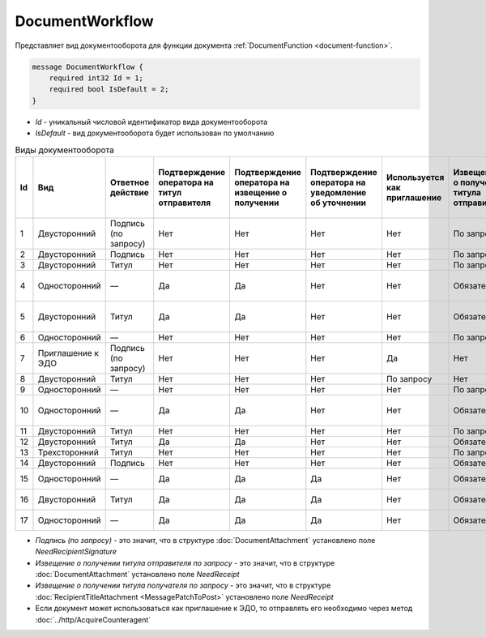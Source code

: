 ﻿DocumentWorkflow
================

Представляет вид документооборота для функции документа :ref:`DocumentFunction <document-function>`.

.. code-block:: protobuf

    message DocumentWorkflow {
        required int32 Id = 1;
        required bool IsDefault = 2;
    }

-  *Id* - уникальный числовой идентификатор вида документооборота
-  *IsDefault* - вид документооборота будет использован по умолчанию

.. csv-table:: Виды документооборота
    :header: "Id", "Вид", "Ответное действие", "Подтверждение оператора на титул отправителя", "Подтверждение оператора на извещение о получении", "Подтверждение оператора на уведомление об уточнении", "Используется как приглашение", "Извещение о получении титула отправителя", "Извещение о получении титула получателя", "Извещение о получении подтверждения оператора", "Извещение о получении подтверждения оператора на извещение о получении", "Ответное действие на уведомление об уточнении"
    :widths: 10, 10, 10, 10, 10, 10, 10, 10, 10, 10, 10, 10

    "1", "Двусторонний", "Подпись (по запросу)", "Нет", "Нет", "Нет", "Нет", "По запросу", "Нет", "Нет", "Нет", "ИоП"
    "2", "Двусторонний", "Подпись", "Нет", "Нет", "Нет", "Нет", "По запросу", "Нет", "Нет", "Нет", "ИоП"
    "3", "Двусторонний", "Титул", "Нет", "Нет", "Нет", "Нет", "По запросу", "Нет", "Нет", "Нет", "ИоП"
    "4", "Односторонний", "—", "Да", "Да", "Нет", "Нет", "Обязательно", "Нет", "Да", "Да", "Подтверждение оператора или ИоП"
    "5", "Двусторонний", "Титул", "Да", "Да", "Нет", "Нет", "Обязательно", "Нет", "Да", "Да", "Подтверждение оператора или ИоП"
    "6", "Односторонний", "—", "Нет", "Нет", "Нет", "Нет", "По запросу", "Нет", "Нет", "Нет", "ИоП"
    "7", "Приглашение к ЭДО", "Подпись (по запросу)", "Нет", "Нет", "Нет", "Да", "Нет", "Нет", "Нет", "Нет", "—"
    "8", "Двусторонний", "Титул", "Нет", "Нет", "Нет", "По запросу", "Нет", "Нет", "Нет", "Нет", "ИоП"
    "9", "Односторонний", "—", "Нет", "Нет", "Нет", "Нет", "По запросу", "Нет", "Нет", "Нет", "ИоП"
    "10", "Односторонний", "—", "Да", "Да", "Нет", "Нет", "Обязательно", "Нет", "Да", "Да", "Подтверждение оператора или ИоП"
    "11", "Двусторонний", "Титул", "Нет", "Нет", "Нет", "Нет", "По запросу", "По запросу", "Нет", "Нет", "ИоП"
    "12", "Двусторонний", "Титул", "Да", "Да", "Нет", "Нет", "Обязательно", "Нет", "Да", "Да", "ИоП"
    "13", "Трехсторонний", "Титул", "Нет", "Нет", "Нет", "Нет", "По запросу", "Нет", "Нет", "Нет", "ИоП"
    "14", "Двусторонний", "Подпись", "Нет", "Нет", "Нет", "Нет", "Обязательно", "Нет", "Нет", "Нет", "ИоП"
    "15", "Односторонний", "—", "Да", "Да", "Да", "Нет", "Обязательно", "Нет", "Да", "Да", "Подтверждение оператора"
    "16", "Двусторонний", "Титул", "Да", "Да", "Да", "Нет", "Обязательно", "Нет", "Да", "Да", "Подтверждение оператора"
    "17", "Односторонний", "—", "Да", "Да", "Да", "Нет", "Обязательно", "Нет", "Да", "Да", "Подтверждение оператора"
    
- *Подпись (по запросу)* - это значит, что в структуре :doc:`DocumentAttachment` установлено поле `NeedRecipientSignature`
- *Извещение о получении титула отправителя по запросу* - это значит, что в структуре :doc:`DocumentAttachment` установлено поле `NeedReceipt`
- *Извещение о получении титула получателя по запросу* - это значит, что в структуре :doc:`RecipientTitleAttachment <MessagePatchToPost>` установлено поле `NeedReceipt`
- Если документ может использоваться как приглашение к ЭДО, то отправлять его необходимо через метод :doc:`../http/AcquireCounteragent`
